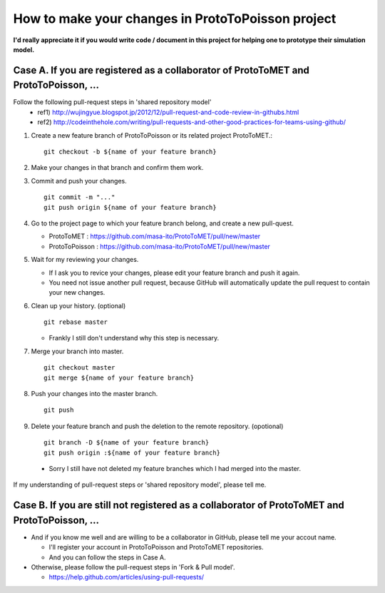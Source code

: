 
How to make your changes in ProtoToPoisson project
==================================

**I'd really appreciate it if you would write code / document in this project for helping one to prototype their simulation model.**



Case A. If you are registered as a collaborator of ProtoToMET and ProtoToPoisson, ...
---------------------------------------------------------------------

Follow the following pull-request steps in 'shared repository model'
  * ref1) http://wujingyue.blogspot.jp/2012/12/pull-request-and-code-review-in-githubs.html
  * ref2) http://codeinthehole.com/writing/pull-requests-and-other-good-practices-for-teams-using-github/

1. Create a new feature branch of ProtoToPoisson or its related project ProtoToMET.::

     git checkout -b ${name of your feature branch}

2. Make your changes in that branch and confirm them work.

3. Commit and push your changes. ::

     git commit -m "..."
     git push origin ${name of your feature branch}

4. Go to the project page to which your feature branch belong, and create a new pull-quest.

   * ProtoToMET : https://github.com/masa-ito/ProtoToMET/pull/new/master
   * ProtoToPoisson : https://github.com/masa-ito/ProtoToMET/pull/new/master

5. Wait for my reviewing your changes.

   * If I ask you to revice your changes, please edit your feature branch and push it again.
   * You need not issue another pull request, because GitHub will automatically update the pull request to contain your new changes.

6. Clean up your history. (optional) ::

     git rebase master

   * Frankly I still don't understand why this step is necessary.

7. Merge your branch into master. ::

     git checkout master
     git merge ${name of your feature branch}

8. Push your changes into the master branch. ::

     git push

9. Delete your feature branch and push the deletion to the remote repository. (opotional) ::

     git branch -D ${name of your feature branch}
     git push origin :${name of your feature branch}

  * Sorry I still have not deleted my feature branches which I had merged into the master.


If my understanding of pull-request steps or 'shared repository model', please tell me.



Case B. If you are still not registered as a collaborator of ProtoToMET and ProtoToPoisson, ...
---------------------------------------------------------------------

* And if you know me well and are willing to be a collaborator in GitHub, please tell me your accout name.

  * I'll register your account in ProtoToPoisson and ProtoToMET repositories.
  * And you can follow the steps in Case A.

* Otherwise, please follow the pull-request steps in 'Fork & Pull model'.

  * https://help.github.com/articles/using-pull-requests/

  


